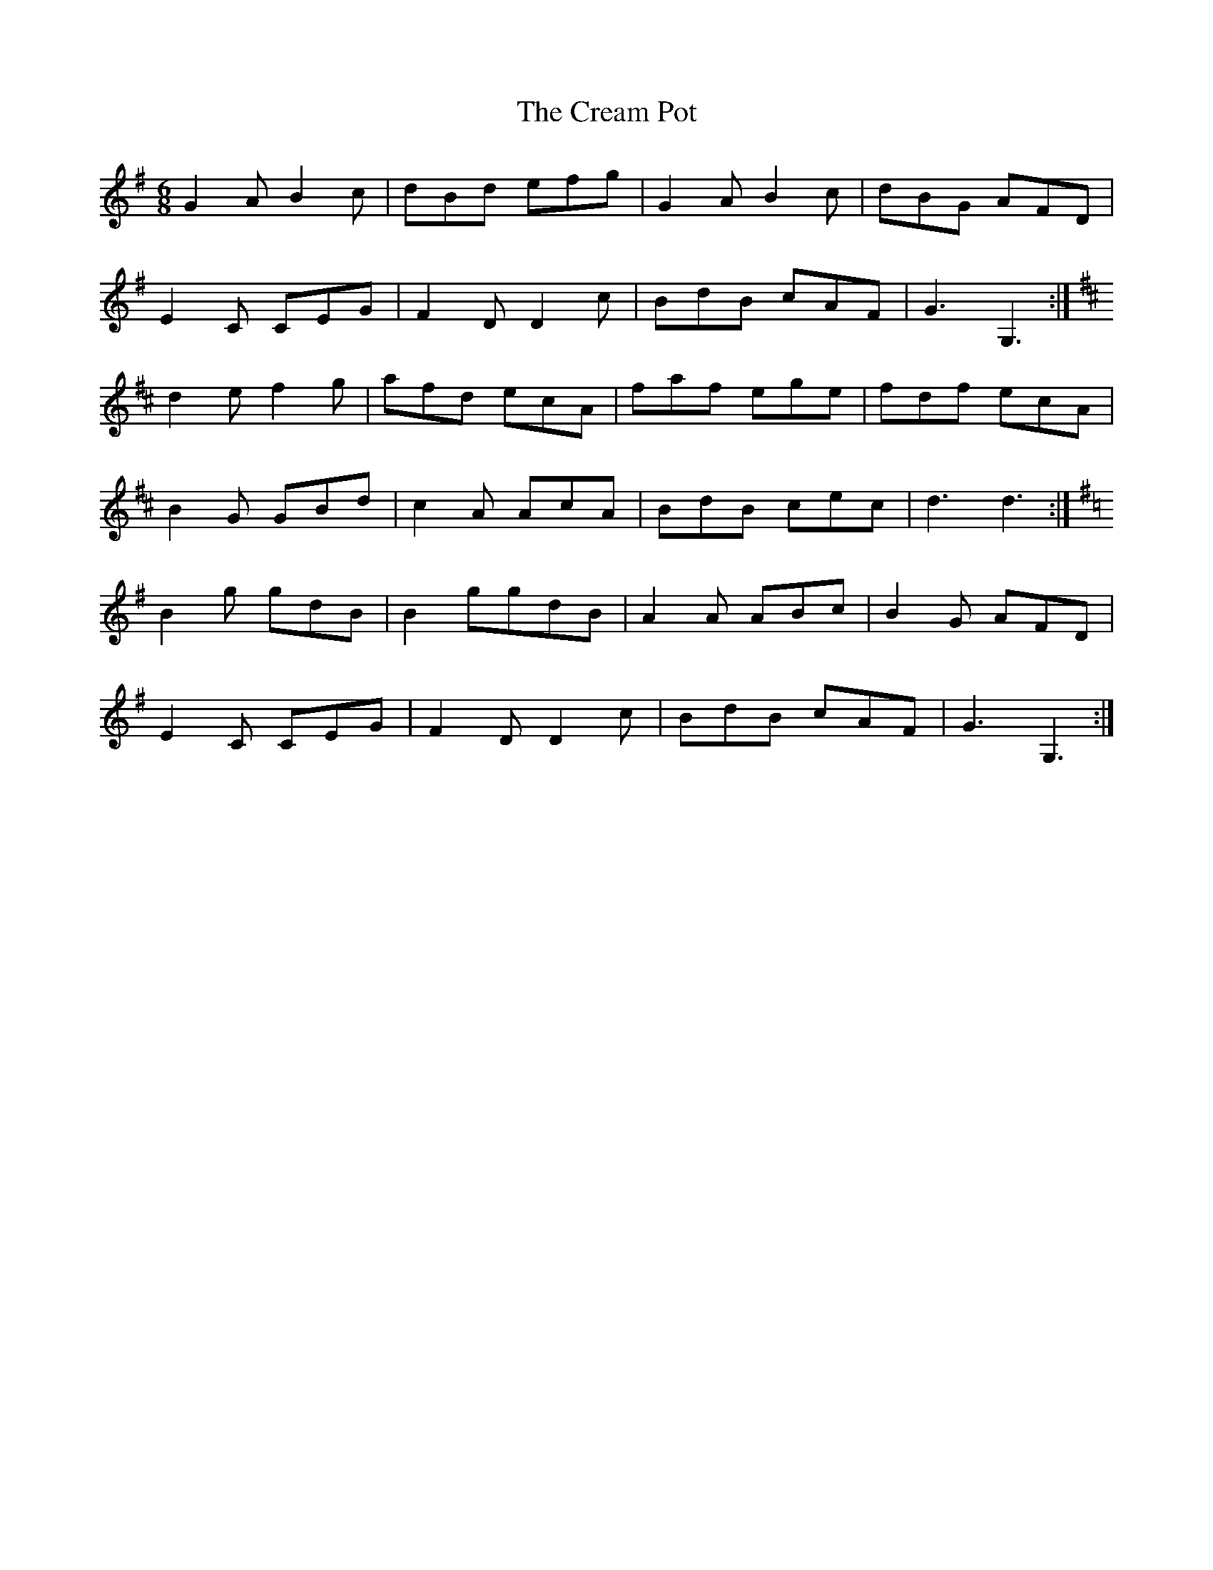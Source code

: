 X: 8495
T: Cream Pot, The
R: jig
M: 6/8
K: Gmajor
G2A B2c|dBd efg|G2A B2c|dBG AFD|
E2C CEG|F2D D2c|BdB cAF|G3G,3:|
K:D
d2e f2g|afd ecA|faf ege|fdf ecA|
B2G GBd|c2A AcA|BdB cec|d3d3:|
K:G
B2g gdB|B2 ggdB|A2A ABc|B2G AFD|
E2C CEG|F2D D2c|BdB cAF|G3G,3:|

